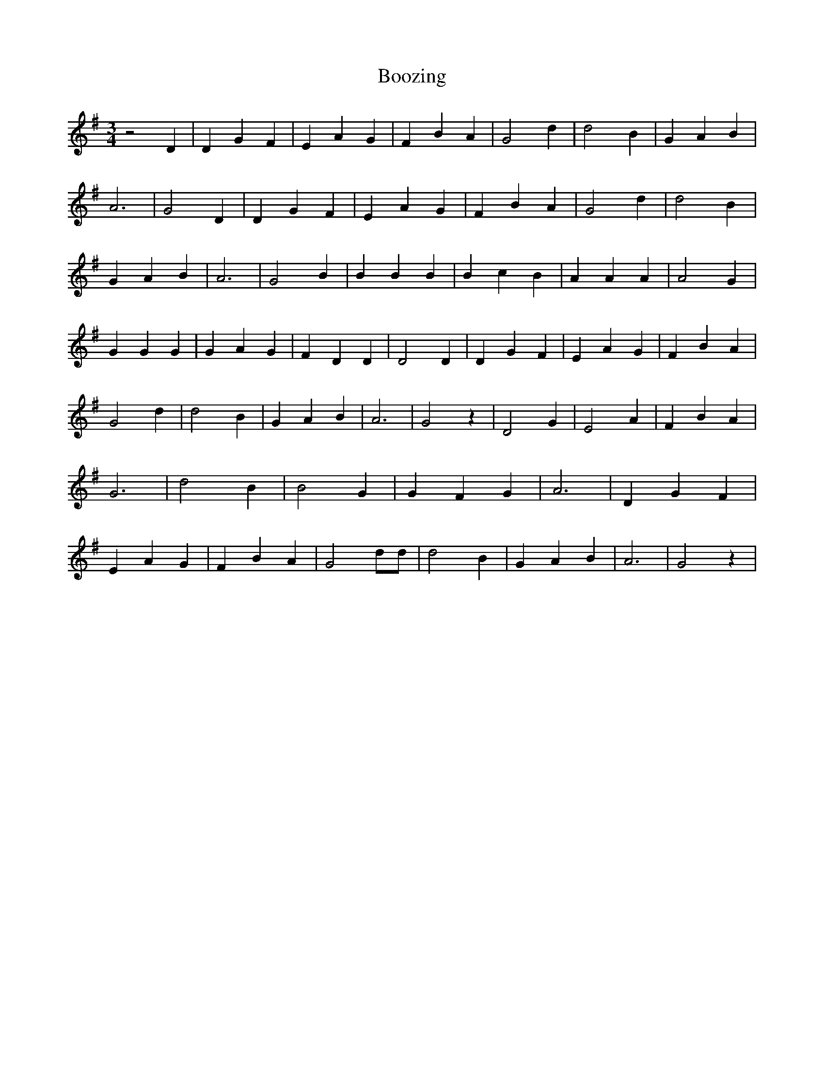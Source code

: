 % Generated more or less automatically by swtoabc by Erich Rickheit KSC
X:1
T:Boozing
M:3/4
L:1/4
K:G
 z2 D| D G F| E A G| F B A| G2 d| d2 B| G A B| A3| G2 D| D G F| E A G|\
 F B A| G2 d| d2 B| G A B| A3| G2 B| B B B| B c B| A A A| A2 G| G G G|\
 G A G| F D D| D2 D| D G F| E A G| F B A| G2 d| d2 B| G A B| A3| G2 z|\
 D2 G| E2 A| F B A| G3| d2 B| B2 G| G F G| A3| D G F| E A G| F B A|\
 G2 d/2d/2| d2 B| G A B| A3| G2 z|

